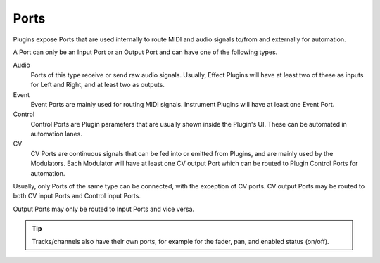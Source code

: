 .. This is part of the Zrythm Manual.
   Copyright (C) 2019 Alexandros Theodotou <alex at zrythm dot org>
   See the file index.rst for copying conditions.

Ports
=====

Plugins expose Ports that are used internally
to route MIDI and audio signals to/from and
externally for automation.

A Port can only be an Input Port or an Output
Port and can have one of the following types.

Audio
  Ports of this type receive or send raw
  audio signals. Usually, Effect Plugins will
  have at least two of these as inputs for
  Left and Right, and at least two as outputs.
Event
  Event Ports are mainly used for routing MIDI
  signals. Instrument Plugins will have at
  least one Event Port.
Control
  Control Ports are Plugin parameters that
  are usually shown inside the Plugin's UI.
  These can be automated in automation lanes.
CV
  CV Ports are continuous signals that can be
  fed into or emitted from Plugins, and are
  mainly used by the Modulators. Each Modulator
  will have at least one CV output Port which
  can be routed to Plugin Control Ports for
  automation.

Usually, only Ports of the same type can be
connected, with the exception of CV ports.
CV output Ports may be routed to both CV
input Ports and Control input Ports.

Output Ports may only be routed to Input Ports
and vice versa.

.. tip::
  Tracks/channels also have their own ports, for
  example for the fader, pan, and enabled status
  (on/off).
